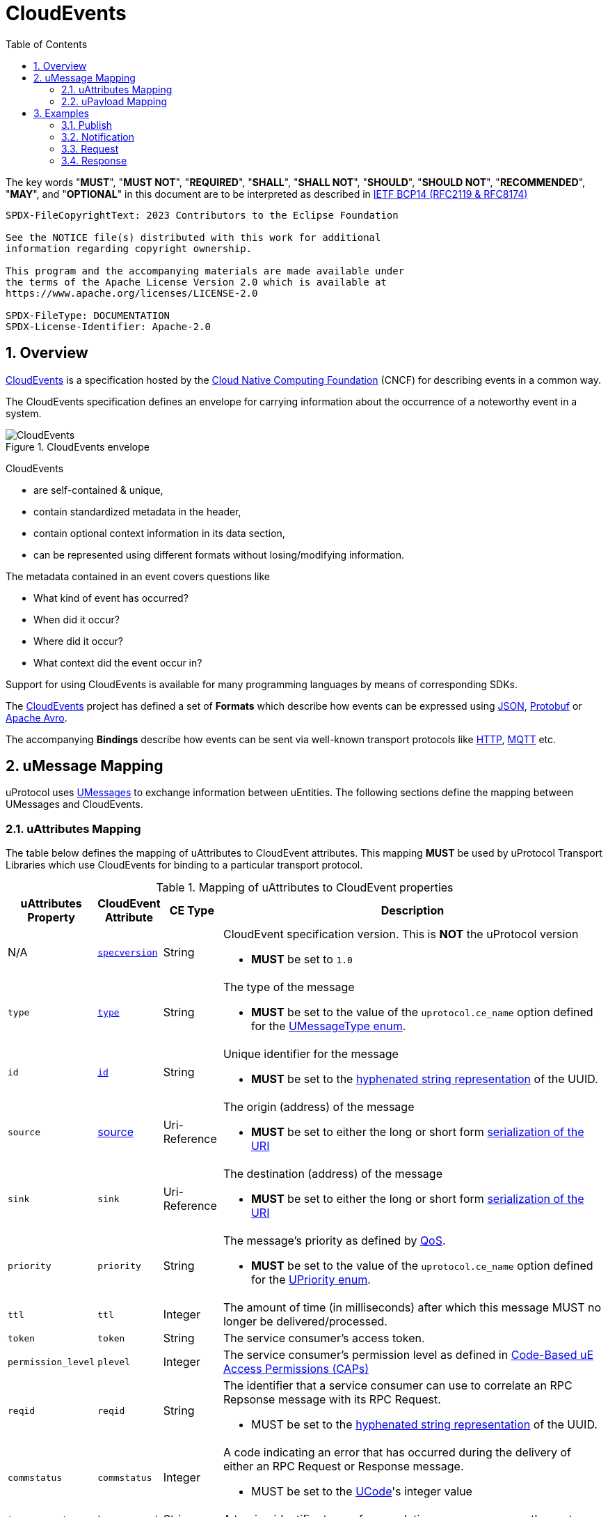 = CloudEvents
:toc:
:sectnums:

The key words "*MUST*", "*MUST NOT*", "*REQUIRED*", "*SHALL*", "*SHALL NOT*", "*SHOULD*", "*SHOULD NOT*", "*RECOMMENDED*", "*MAY*", and "*OPTIONAL*" in this document are to be interpreted as described in https://www.rfc-editor.org/info/bcp14[IETF BCP14 (RFC2119 & RFC8174)]

----
SPDX-FileCopyrightText: 2023 Contributors to the Eclipse Foundation

See the NOTICE file(s) distributed with this work for additional
information regarding copyright ownership.

This program and the accompanying materials are made available under
the terms of the Apache License Version 2.0 which is available at
https://www.apache.org/licenses/LICENSE-2.0
 
SPDX-FileType: DOCUMENTATION
SPDX-License-Identifier: Apache-2.0
----

== Overview

https://cloudevents.io/[CloudEvents] is a specification hosted by the https://cncf.io/[Cloud Native Computing Foundation] (CNCF) for describing events in a common way.

The CloudEvents specification defines an envelope for carrying information about the occurrence of a noteworthy event in a system.

.CloudEvents envelope
image::cloudevents.drawio.svg[CloudEvents]

CloudEvents

* are self-contained & unique,
* contain standardized metadata in the header,
* contain optional context information in its data section,
* can be represented using different formats without losing/modifying information.

The metadata contained in an event covers questions like

* What kind of event has occurred?
* When did it occur?
* Where did it occur?
* What context did the event occur in?

Support for using CloudEvents is available for many programming languages by means of corresponding SDKs.

The https://cloudevents.io/[CloudEvents] project has defined a set of *Formats* which describe how events can be expressed using https://github.com/cloudevents/spec/blob/v1.0.2/cloudevents/formats/json-format.md[JSON], https://github.com/cloudevents/spec/blob/v1.0.2/cloudevents/formats/protobuf-format.md[Protobuf] or https://github.com/cloudevents/spec/blob/v1.0.2/cloudevents/formats/avro-format.md[Apache Avro].

The accompanying *Bindings* describe how events can be sent via well-known transport protocols like https://github.com/cloudevents/spec/blob/v1.0.2/cloudevents/bindings/http-protocol-binding.md[HTTP], https://github.com/cloudevents/spec/blob/v1.0.2/cloudevents/bindings/mqtt-protocol-binding.md[MQTT] etc.

[.specitem,oft-sid="dsn~cloudevents-umessage-mapping~2",oft-needs="impl,utest",oft-title="Mapping of UMessages to CloudEvents"]
== uMessage Mapping

uProtocol uses xref:../basics/umessage.adoc[UMessages] to exchange information between uEntities.
The following sections define the mapping between UMessages and CloudEvents.

=== uAttributes Mapping

The table below defines the mapping of uAttributes to CloudEvent attributes. This mapping *MUST* be used by uProtocol Transport Libraries which use CloudEvents for binding to a particular transport protocol.

.Mapping of uAttributes to CloudEvent properties
[width="100%",cols="12%,8%,10%,70%",options="header",]
|===
|uAttributes Property
|CloudEvent Attribute
|CE Type
|Description


| N/A
|https://github.com/cloudevents/spec/blob/v1.0.2/cloudevents/spec.md#specversion[`specversion`]
|String
a|CloudEvent specification version. This is *NOT* the uProtocol version

* *MUST* be set to `1.0`


|`type`
|https://github.com/cloudevents/spec/blob/v1.0.2/cloudevents/spec.md#type[`type`]
|String
a|The type of the message

* *MUST* be set to the value of the `uprotocol.ce_name` option defined for the
link:../up-core-api/uprotocol/uattributes.proto[UMessageType enum].


|`id`
|https://github.com/cloudevents/spec/blob/v1.0.2/cloudevents/spec.md#id[`id`]
|String
a|Unique identifier for the message

* *MUST* be set to the https://www.rfc-editor.org/rfc/rfc4122.html#section-3[hyphenated string representation] of the UUID.


|`source`
|https://github.com/cloudevents/spec/blob/v1.0.2/cloudevents/spec.md#source-1[source]
|Uri-Reference
a|The origin (address) of the message

* *MUST* be set to either the long or short form xref:../basics/uri.adoc[serialization of the URI]


|`sink`
|`sink`
|Uri-Reference
a|The destination (address) of the message

* *MUST* be set to either the long or short form xref:../basics/uri.adoc[serialization of the URI]


|`priority`
|`priority`
|String
a| The message's priority as defined by xref:../basics/qos.adoc[QoS].

* *MUST* be set to the value of the `uprotocol.ce_name` option defined for the
link:../up-core-api/uprotocol/uattributes.proto[UPriority enum].


|`ttl`
|`ttl`
|Integer
a|The amount of time (in milliseconds) after which this message MUST no longer be delivered/processed.


|`token`
|`token`
|String
a|The service consumer's access token.

|`permission_level`
|`plevel`
|Integer
|The service consumer's permission level as defined in xref:../basics/permissions.adoc#_code_based_access_permissions_caps[Code-Based uE Access Permissions (CAPs)]


|`reqid`
|`reqid`
|String 
a|The identifier that a service consumer can use to correlate an RPC Repsonse message with its RPC Request.

* MUST be set to the https://www.rfc-editor.org/rfc/rfc4122.html#section-3[hyphenated string representation] of the UUID.

|`commstatus`
|`commstatus`
|Integer
a|A code indicating an error that has occurred during the delivery of either an RPC Request or Response message.

* MUST be set to the link:../up-core-api/uprotocol/ustatus.proto[UCode]'s integer value

|`traceparent`
|https://github.com/cloudevents/spec/blob/v1.0.2/cloudevents/extensions/distributed-tracing.md#traceparent[traceparent]
|String
|A tracing identifier to use for correlating messages across the system.

|`payload_format`
|`pformat`
|Integer
|The value of the UPayloadFormat that is used to indicate the encoding of the payload (if any). The concrete mapping rules are defined in <<ce-formats>>.

|===

[#ce-formats]
=== uPayload Mapping

The sections below define the mapping of uPayload to CloudEvent attributes.

NOTE: The custom `pformat` property is used to indicate the payload type instead of the standard `datacontenttype` property defined by CloudEvents. Its value is set to the integer value assigned to the link:../up-core-api/uprotocol/uattributes.proto[UPayloadFormat]. This helps to reduce the size of the resulting data structure.

==== Mapping to CloudEvent Protobuf Format

The rules defined in https://github.com/cloudevents/spec/blob/v1.0.2/cloudevents/formats/protobuf-format.md[Protobuf Event Format for CloudEvents, Version 1.0.2] MUST be applied when mapping UPayload to CloudEvents using the Protobuf Format. The table below defines specific values to use for the different UMessage payload types.

This mapping *MUST* be used by uProtocol Transport Libraries which use the Protobuf Event Format for the binding to a particular transport protocol.

[%autowidth]
|===
|UPayloadFormat |CE `pformat` |CE `dataschema` |CE Property to map Payload Data to

|`UPAYLOAD_FORMAT_UNSPECIFIED`
|`-`
|*MAY* be set to a URI-Reference identifying the schema that the data adheres to
|`binary_data`

|`UPAYLOAD_FORMAT_PROTOBUF_WRAPPED_IN_ANY`
|`0x01`
|*MAY* be set to `type.googleapis.com/google.protobuf.Any`
|`proto_data`

|`UPAYLOAD_FORMAT_PROTOBUF`
|`0x02`
|*SHOULD* be set to the protobuf's type URL
|`proto_data`

|`UPAYLOAD_FORMAT_JSON`
|`0x03`
|*MAY* be set to a URI-Reference identifying the schema that the data adheres to
|`text_data`

|`UPAYLOAD_FORMAT_SOMEIP`
|`0x04`
|*MAY* be set to a URI-Reference identifying the schema that the data adheres to
|`binary_data`

|`UPAYLOAD_FORMAT_SOMEIP_TLV`
|`0x05`
|*MAY* be set to a URI-Reference identifying the schema that the data adheres to
|`binary_data`

|`UPAYLOAD_FORMAT_RAW`
|`0x06`
|*MAY* be set to a URI-Reference identifying the schema that the data adheres to
|`binary_data`

|`UPAYLOAD_FORMAT_TEXT`
|`0x07`
|*MAY* be set to a URI-Reference identifying the schema that the data adheres to
|`text_data`

|===

==== Mapping to CloudEvent JSON Format

The rules defined in https://github.com/cloudevents/spec/blob/v1.0.2/cloudevents/formats/json-format.md[JSON Event Format for CloudEvents, Version 1.0.2] MUST be applied when mapping UPayload to CloudEvents using the JSON Format. The table below defines specific values to use for the different UMessage payload types.

This mapping *MUST* be used by uProtocol Transport Libraries which use the JSON Event Format for the binding to a particular transport protocol.

[%autowidth]
|===
|UPayloadFormat |CE `pformat` |CE `dataschema` |CE Property to map Payload to

|`UPAYLOAD_FORMAT_UNSPECIFIED`
|`-`
|*MAY* be set to a URI-Reference identifying the schema that the data adheres to
|`data_base64`

|`UPAYLOAD_FORMAT_PROTOBUF_WRAPPED_IN_ANY`
|`0x01`
|*MAY* be set to `type.googleapis.com/google.protobuf.Any`
|`data_base64`

|`UPAYLOAD_FORMAT_PROTOBUF`
|`0x02`
|*SHOULD* be set to the protobuf's type URL
|`data_base64`

|`UPAYLOAD_FORMAT_JSON`
|`0x03`
|*MAY* be set to a URI-Reference identifying the schema that the data adheres to
|`data`

|`UPAYLOAD_FORMAT_SOMEIP`
|`0x04`
|*MAY* be set to a URI-Reference identifying the schema that the data adheres to
|`data_base64`

|`UPAYLOAD_FORMAT_SOMEIP_TLV`
|`0x05`
|*MAY* be set to a URI-Reference identifying the schema that the data adheres to
|`data_base64`

|`UPAYLOAD_FORMAT_RAW`
|`0x06`
|*MAY* be set to a URI-Reference identifying the schema that the data adheres to
|`data_base64`

|`UPAYLOAD_FORMAT_TEXT`
|`0x07`
|*MAY* be set to a URI-Reference identifying the schema that the data adheres to
|`data`

|===

==== Additional Recommendations

CloudEvents *SHOULD* only be serialized when they are about to be sent via the xref:README.adoc#_utransport[UTransport interface]

== Examples

The following examples are using the CloudEvent JSON Format.

=== Publish
[source, json]
----
{
    "specversion": "1.0",
    "id": "cf8b1bcd-30bd-43be-a8d3-ad1cde652e10",
    "source": "//VCU.VIN/body.access/1/door.front_left#Door",
    "type": "up-pub.v1",
    "priority": "CS1",
    "ttl": 10000,
    "pformat": 7,
    "data": "open"
}
----

=== Notification
[source, json]
----
{
    "specversion": "1.0",
    "id": "cf8b1bcd-30bd-43be-a8d3-ad1cde652e10",
    "source": "//VCU.VIN/body.access/1/door.front_left#Door",
    "sink": "//VCU.VIN/companion.app/1/status.update",
    "type": "up-not.v1",
    "pformat": 3,
    "data": {
        "subject": "door.front_left",
        "status": "open"
    }
}
----

=== Request
[source, json]
----
{
    "specversion": "1.0",
    "id": "cf8b1bcd-30bd-43be-a8d3-ad1cde652e10",
    "source": "//VCU.VIN/MyApp/1/rpc.response",
    "sink": "//VCU.VIN/body.access/1/rpc.UpdateDoor",
    "type": "up-req.v1",
    "priority": "CS4",
    "ttl": 50000,
    "pformat": 1,
    "data_base64": "... base64 encoded serialization of UpdateDoorRequest packed
                        in google.protobuf.Any ..."
}
----

=== Response
[source, json]
----
{
    "specversion": "1.0",
    "id": "5b9fe861-8c1c-4899-9b07-ad1cde652e10",
    "source": "//VCU.VIN/body.access/1/rpc.UpdateDoor",
    "sink": "//VCU.VIN/MyApp/1/rpc.response",
    "type": "up-res.v1",
    "priority": "CS4",
    "reqid": "cf8b1bcd-30bd-43be-a8d3-ad1cde652e10",
    "ttl": 50000,
    "pformat": 2,
    "dataschema": "type.googleapis.com/google.rpc.Status",
    "data_base64": "... base64 encoded serialization of google.rpc.Status ..."
}
----

